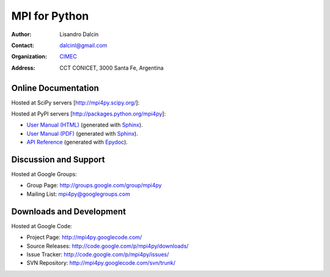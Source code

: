 ==============
MPI for Python
==============

:Author:       Lisandro Dalcin
:Contact:      dalcinl@gmail.com
:Organization: `CIMEC <http://www.cimec.org.ar/>`_
:Address:      CCT CONICET, 3000 Santa Fe, Argentina


Online Documentation
--------------------

Hosted at SciPy servers [http://mpi4py.scipy.org/]:

Hosted at PyPI  servers [http://packages.python.org/mpi4py]:

+ `User Manual (HTML)`_ (generated with Sphinx_).
+ `User Manual (PDF)`_  (generated with Sphinx_).
+ `API Reference`_ (generated with Epydoc_).

.. _User Manual (HTML): usrman/index.html
.. _User Manual (PDF):  mpi4py.pdf
.. _API Reference: apiref/index.html

.. _Sphinx:    http://sphinx.pocoo.org/
.. _Epydoc:    http://epydoc.sourceforge.net/


Discussion and Support
----------------------

Hosted at Google Groups:

+ Group Page: http://groups.google.com/group/mpi4py
+ Mailing List: mpi4py@googlegroups.com


Downloads and Development
-------------------------

Hosted at Google Code:

+ Project Page: http://mpi4py.googlecode.com/
+ Source Releases: http://code.google.com/p/mpi4py/downloads/
+ Issue Tracker: http://code.google.com/p/mpi4py/issues/
+ SVN Repository: http://mpi4py.googlecode.com/svn/trunk/

